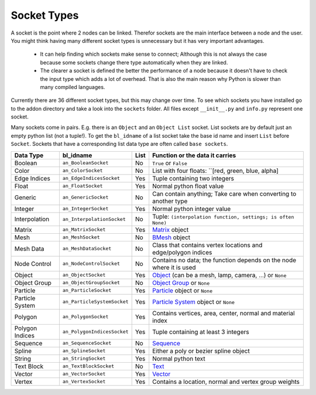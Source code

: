 ************
Socket Types
************

A socket is the point where 2 nodes can be linked. Therefor sockets are the
main interface between a node and the user. You might think having many
different socket types is unnecessary but it has very important advantages.

    - It can help finding which sockets make sense to connect; Although this is
      not always the case because some sockets change there type automatically
      when they are linked.
    - The clearer a socket is defined the better the performance of a node
      because it doesn't have to check the input type which adds a lot of overhead.
      That is also the main reason why Python is slower than many compiled languages.

Currently there are 36 different socket types, but this may change over time.
To see which sockets you have installed go to the addon directory and take a look
into the ``sockets`` folder. All files except ``__init__.py`` and ``info.py``
represent one socket.

Many sockets come in pairs. E.g. there is an ``Object`` and an ``Object List`` socket.
List sockets are by default just an empty python list (not a tuple!).
To get the ``bl_idname`` of a list socket take the base id name and insert ``List`` before ``Socket``.
Sockets that have a corresponding list data type are often called ``base sockets``.


+-----------------+-----------------------------+-----+---------------------------------------------------------------------+
| Data Type       | bl_idname                   |List | Function or the data it carries                                     |
+=================+=============================+=====+=====================================================================+
| Boolean         | ``an_BooleanSocket``        |  No | ``True`` or ``False``                                               |
+-----------------+-----------------------------+-----+---------------------------------------------------------------------+
| Color           | ``an_ColorSocket``          |  No | List with four floats: ``[red, green, blue, alpha]                  |
+-----------------+-----------------------------+-----+---------------------------------------------------------------------+
| Edge Indices    | ``an_EdgeIndicesSocket``    | Yes | Tuple containing two integers                                       |
+-----------------+-----------------------------+-----+---------------------------------------------------------------------+
| Float           | ``an_FloatSocket``          | Yes | Normal python float value                                           |
+-----------------+-----------------------------+-----+---------------------------------------------------------------------+
| Generic         | ``an_GenericSocket``        |  No | Can contain anything; Take care when converting to another type     |
+-----------------+-----------------------------+-----+---------------------------------------------------------------------+
| Integer         | ``an_IntegerSocket``        | Yes | Normal python integer value                                         |
+-----------------+-----------------------------+-----+---------------------------------------------------------------------+
| Interpolation   | ``an_InterpolationSocket``  |  No | Tuple: ``(interpolation function, settings; is often None)``        |
+-----------------+-----------------------------+-----+---------------------------------------------------------------------+
| Matrix          | ``an_MatrixSocket``         | Yes | `Matrix`_ object                                                    |
+-----------------+-----------------------------+-----+---------------------------------------------------------------------+
| Mesh            | ``an_MeshSocket``           |  No | `BMesh`_ object                                                     |
+-----------------+-----------------------------+-----+---------------------------------------------------------------------+
| Mesh Data       | ``an_MeshDataSocket``       |  No | Class that contains vertex locations and edge/polygon indices       |
+-----------------+-----------------------------+-----+---------------------------------------------------------------------+
| Node Control    | ``an_NodeControlSocket``    |  No | Contains no data; the function depends on the node where it is used |
+-----------------+-----------------------------+-----+---------------------------------------------------------------------+
| Object          | ``an_ObjectSocket``         | Yes | `Object`_ (can be a mesh, lamp, camera, ...) or ``None``            |
+-----------------+-----------------------------+-----+---------------------------------------------------------------------+
| Object Group    | ``an_ObjectGroupSocket``    |  No | `Object Group`_ or ``None``                                         |
+-----------------+-----------------------------+-----+---------------------------------------------------------------------+
| Particle        | ``an_ParticleSocket``       | Yes | `Particle`_ object or ``None``                                      |
+-----------------+-----------------------------+-----+---------------------------------------------------------------------+
| Particle System | ``an_ParticleSystemSocket`` | Yes | `Particle System`_ object or ``None``                               |
+-----------------+-----------------------------+-----+---------------------------------------------------------------------+
| Polygon         | ``an_PolygonSocket``        | Yes | Contains vertices, area, center, normal and material index          |
+-----------------+-----------------------------+-----+---------------------------------------------------------------------+
| Polygon Indices | ``an_PolygonIndicesSocket`` | Yes | Tuple containing at least 3 integers                                |
+-----------------+-----------------------------+-----+---------------------------------------------------------------------+
| Sequence        | ``an_SequenceSocket``       |  No | `Sequence`_                                                         |
+-----------------+-----------------------------+-----+---------------------------------------------------------------------+
| Spline          | ``an_SplineSocket``         | Yes | Either a poly or bezier spline object                               |
+-----------------+-----------------------------+-----+---------------------------------------------------------------------+
| String          | ``an_StringSocket``         | Yes | Normal python text                                                  |
+-----------------+-----------------------------+-----+---------------------------------------------------------------------+
| Text Block      | ``an_TextBlockSocket``      |  No | `Text`_                                                             |
+-----------------+-----------------------------+-----+---------------------------------------------------------------------+
| Vector          | ``an_VectorSocket``         | Yes | `Vector`_                                                           |
+-----------------+-----------------------------+-----+---------------------------------------------------------------------+
| Vertex          | ``an_VertexSocket``         | Yes | Contains a location, normal and vertex group weights                |
+-----------------+-----------------------------+-----+---------------------------------------------------------------------+


.. _Matrix: http://www.blender.org/api/blender_python_api_2_75_1/mathutils.html?highlight=mathutils#mathutils.Matrix
.. _BMesh: http://www.blender.org/api/blender_python_api_2_75_1/bmesh.types.html#bmesh.types.BMesh
.. _Object: http://www.blender.org/api/blender_python_api_2_75_1/bpy.types.Object.html
.. _Object Group: http://www.blender.org/api/blender_python_api_2_75_1/bpy.types.Group.html
.. _Particle: http://www.blender.org/api/blender_python_api_2_75_1/bpy.types.Particle.html
.. _Particle System: http://www.blender.org/api/blender_python_api_2_75_1/bpy.types.ParticleSystem.html
.. _Sequence: http://www.blender.org/api/blender_python_api_2_75_1/bpy.types.Sequence.html
.. _Text: http://www.blender.org/api/blender_python_api_2_75_1/bpy.types.Text.html
.. _Vector: http://www.blender.org/api/blender_python_api_2_75_1/mathutils.html#mathutils.Vector
